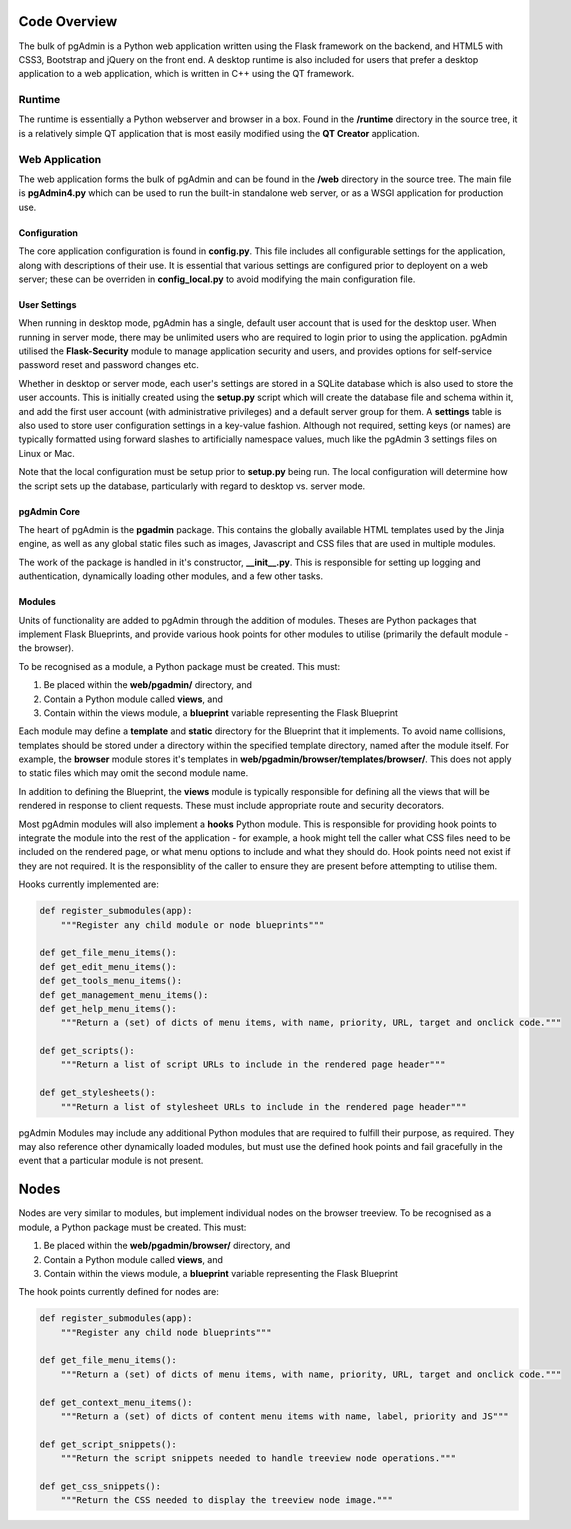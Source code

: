 Code Overview
=============

The bulk of pgAdmin is a Python web application written using the Flask framework
on the backend, and HTML5 with CSS3, Bootstrap and jQuery on the front end. A
desktop runtime is also included for users that prefer a desktop application to
a web application, which is written in C++ using the QT framework.

Runtime
-------

The runtime is essentially a Python webserver and browser in a box. Found in the 
**/runtime** directory in the source tree, it is a relatively simple QT 
application that is most easily modified using the **QT Creator** application.

Web Application
---------------

The web application forms the bulk of pgAdmin and can be found in the **/web**
directory in the source tree. The main file is **pgAdmin4.py** which can be used
to run the built-in standalone web server, or as a WSGI application for production
use.

Configuration
*************

The core application configuration is found in **config.py**. This file includes
all configurable settings for the application, along with descriptions of their
use. It is essential that various settings are configured prior to deployent on
a web server; these can be overriden in **config_local.py** to avoid modifying 
the main configuration file.

User Settings
*************

When running in desktop mode, pgAdmin has a single, default user account that is
used for the desktop user. When running in server mode, there may be unlimited 
users who are required to login prior to using the application. pgAdmin utilised
the **Flask-Security** module to manage application security and users, and 
provides options for self-service password reset and password changes etc.

Whether in desktop or server mode, each user's settings are stored in a SQLite
database which is also used to store the user accounts. This is initially 
created using the **setup.py** script which will create the database file and
schema within it, and add the first user account (with administrative 
privileges) and a default server group for them. A **settings** table is also 
used to store user configuration settings in a key-value fashion. Although not
required, setting keys (or names) are typically formatted using forward slashes
to artificially namespace values, much like the pgAdmin 3 settings files on Linux
or Mac.

Note that the local configuration must be setup prior to **setup.py** being run.
The local configuration will determine how the script sets up the database,
particularly with regard to desktop vs. server mode.

pgAdmin Core
************

The heart of pgAdmin is the **pgadmin** package. This contains the globally 
available HTML templates used by the Jinja engine, as well as any global static
files such as images, Javascript and CSS files that are used in multiple modules.

The work of the package is handled in it's constructor, **__init__.py**. This
is responsible for setting up logging and authentication, dynamically loading 
other modules, and a few other tasks.

Modules
*******

Units of functionality are added to pgAdmin through the addition of modules. Theses
are Python packages that implement Flask Blueprints, and provide various hook 
points for other modules to utilise (primarily the default module - the browser).

To be recognised as a module, a Python package must be created. This must:

1) Be placed within the **web/pgadmin/** directory, and
2) Contain a Python module called **views**, and
3) Contain within the views module, a **blueprint** variable representing the 
   Flask Blueprint
   
Each module may define a **template** and **static** directory for the Blueprint
that it implements. To avoid name collisions, templates should be stored under
a directory within the specified template directory, named after the module itself.
For example, the **browser** module stores it's templates in 
**web/pgadmin/browser/templates/browser/**. This does not apply to static files
which may omit the second module name.

In addition to defining the Blueprint, the **views** module is typically 
responsible for defining all the views that will be rendered in response to 
client requests. These must include appropriate route and security decorators.

Most pgAdmin modules will also implement a **hooks** Python module. This is 
responsible for providing hook points to integrate the module into the rest of 
the application - for example, a hook might tell the caller what CSS files need 
to be included on the rendered page, or what menu options to include and what
they should do. Hook points need not exist if they are not required. It is the 
responsiblity of the caller to ensure they are present before attempting to 
utilise them.

Hooks currently implemented are:

.. code-block:: python

    def register_submodules(app):
        """Register any child module or node blueprints"""
    
    def get_file_menu_items():
    def get_edit_menu_items():
    def get_tools_menu_items():
    def get_management_menu_items():
    def get_help_menu_items():
        """Return a (set) of dicts of menu items, with name, priority, URL, target and onclick code."""
    
    def get_scripts():
        """Return a list of script URLs to include in the rendered page header"""

    def get_stylesheets():
        """Return a list of stylesheet URLs to include in the rendered page header"""    
    
pgAdmin Modules may include any additional Python modules that are required to
fulfill their purpose, as required. They may also reference other dynamically
loaded modules, but must use the defined hook points and fail gracefully in the
event that a particular module is not present.

Nodes
=====

Nodes are very similar to modules, but implement individual nodes on the browser
treeview. To be recognised as a module, a Python package must be created. This 
must:

1) Be placed within the **web/pgadmin/browser/** directory, and
2) Contain a Python module called **views**, and
3) Contain within the views module, a **blueprint** variable representing the 
   Flask Blueprint
   
The hook points currently defined for nodes are:

.. code-block:: python

    def register_submodules(app):
        """Register any child node blueprints"""

    def get_file_menu_items():
        """Return a (set) of dicts of menu items, with name, priority, URL, target and onclick code."""
    
    def get_context_menu_items():
        """Return a (set) of dicts of content menu items with name, label, priority and JS"""
    
    def get_script_snippets():
        """Return the script snippets needed to handle treeview node operations."""
        
    def get_css_snippets():
        """Return the CSS needed to display the treeview node image."""